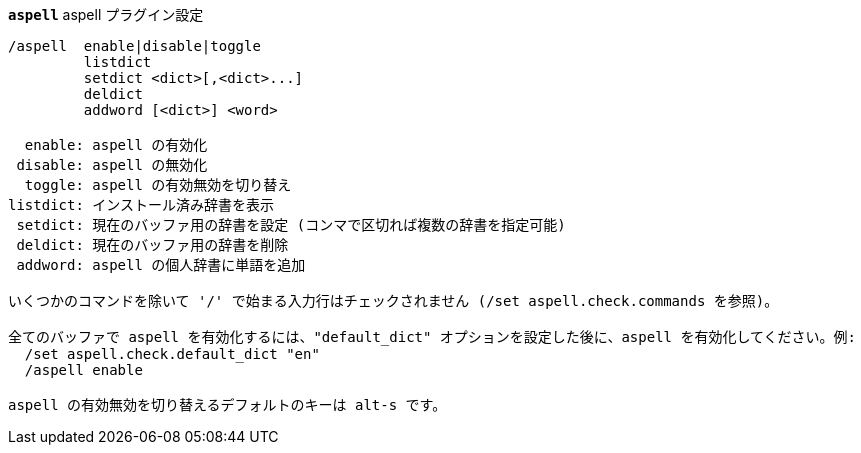 [[command_aspell_aspell]]
[command]*`aspell`* aspell プラグイン設定::

----
/aspell  enable|disable|toggle
         listdict
         setdict <dict>[,<dict>...]
         deldict
         addword [<dict>] <word>

  enable: aspell の有効化
 disable: aspell の無効化
  toggle: aspell の有効無効を切り替え
listdict: インストール済み辞書を表示
 setdict: 現在のバッファ用の辞書を設定 (コンマで区切れば複数の辞書を指定可能)
 deldict: 現在のバッファ用の辞書を削除
 addword: aspell の個人辞書に単語を追加

いくつかのコマンドを除いて '/' で始まる入力行はチェックされません (/set aspell.check.commands を参照)。

全てのバッファで aspell を有効化するには、"default_dict" オプションを設定した後に、aspell を有効化してください。例:
  /set aspell.check.default_dict "en"
  /aspell enable

aspell の有効無効を切り替えるデフォルトのキーは alt-s です。
----

